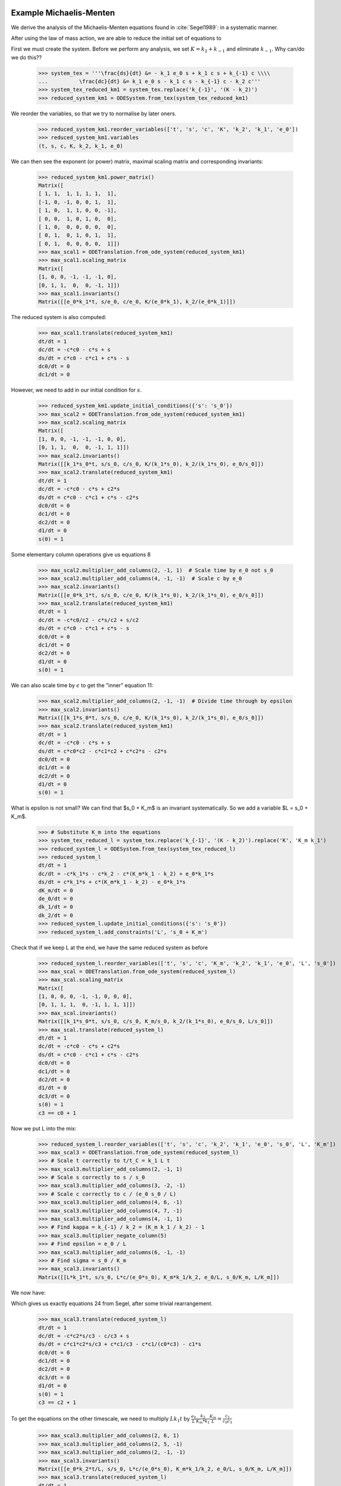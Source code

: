 

Example Michaelis-Menten
========================

We derive the analysis of the Michaelis-Menten equations found in :cite:`Segel1989`: in a systematic manner.

After using the law of mass action, we are able to reduce the initial set of equations to

.. math::
    :nowrap:

    \begin{align}
    \frac{ds}{dt} &= - k_1 e_0 s + k_1 c s + k_{-1} c \\
    \frac{dc}{dt} &= k_1 e_0 s - k_1 c s - k_{-1} c - k_2 c \\
    s(0) &= s_0
    \end{align}

First we must create the system.
Before we perform any analysis, we set :math:`K = k_2 + k_{-1}` and eliminate :math:`k_{-1}`.
Why can/do we do this??

    >>> system_tex = '''\frac{ds}{dt} &= - k_1 e_0 s + k_1 c s + k_{-1} c \\\\
    ...          \frac{dc}{dt} &= k_1 e_0 s - k_1 c s - k_{-1} c - k_2 c'''
    >>> system_tex_reduced_km1 = system_tex.replace('k_{-1}', '(K - k_2)')
    >>> reduced_system_km1 = ODESystem.from_tex(system_tex_reduced_km1)

We reorder the variables, so that we try to normalise by later oners.


    >>> reduced_system_km1.reorder_variables(['t', 's', 'c', 'K', 'k_2', 'k_1', 'e_0'])
    >>> reduced_system_km1.variables
    (t, s, c, K, k_2, k_1, e_0)


We can then see the exponent (or power) matrix, maximal scaling matrix and corresponding invariants:

    >>> reduced_system_km1.power_matrix()
    Matrix([
    [ 1, 1,  1, 1, 1, 1,  1],
    [-1, 0, -1, 0, 0, 1,  1],
    [ 1, 0,  1, 1, 0, 0, -1],
    [ 0, 0,  1, 0, 1, 0,  0],
    [ 1, 0,  0, 0, 0, 0,  0],
    [ 0, 1,  0, 1, 0, 1,  1],
    [ 0, 1,  0, 0, 0, 0,  1]])
    >>> max_scal1 = ODETranslation.from_ode_system(reduced_system_km1)
    >>> max_scal1.scaling_matrix
    Matrix([
    [1, 0, 0, -1, -1, -1, 0],
    [0, 1, 1,  0,  0, -1, 1]])
    >>> max_scal1.invariants()
    Matrix([[e_0*k_1*t, s/e_0, c/e_0, K/(e_0*k_1), k_2/(e_0*k_1)]])

The reduced system is also computed:

    >>> max_scal1.translate(reduced_system_km1)
    dt/dt = 1
    dc/dt = -c*c0 - c*s + s
    ds/dt = c*c0 - c*c1 + c*s - s
    dc0/dt = 0
    dc1/dt = 0

However, we need to add in our initial condition for :math:`s`.

    >>> reduced_system_km1.update_initial_conditions({'s': 's_0'})
    >>> max_scal2 = ODETranslation.from_ode_system(reduced_system_km1)
    >>> max_scal2.scaling_matrix
    Matrix([
    [1, 0, 0, -1, -1, -1, 0, 0],
    [0, 1, 1,  0,  0, -1, 1, 1]])
    >>> max_scal2.invariants()
    Matrix([[k_1*s_0*t, s/s_0, c/s_0, K/(k_1*s_0), k_2/(k_1*s_0), e_0/s_0]])
    >>> max_scal2.translate(reduced_system_km1)
    dt/dt = 1
    dc/dt = -c*c0 - c*s + c2*s
    ds/dt = c*c0 - c*c1 + c*s - c2*s
    dc0/dt = 0
    dc1/dt = 0
    dc2/dt = 0
    d1/dt = 0
    s(0) = 1

Some elementary column operations give us equations 8

    >>> max_scal2.multiplier_add_columns(2, -1, 1)  # Scale time by e_0 not s_0
    >>> max_scal2.multiplier_add_columns(4, -1, -1)  # Scale c by e_0
    >>> max_scal2.invariants()
    Matrix([[e_0*k_1*t, s/s_0, c/e_0, K/(k_1*s_0), k_2/(k_1*s_0), e_0/s_0]])
    >>> max_scal2.translate(reduced_system_km1)
    dt/dt = 1
    dc/dt = -c*c0/c2 - c*s/c2 + s/c2
    ds/dt = c*c0 - c*c1 + c*s - s
    dc0/dt = 0
    dc1/dt = 0
    dc2/dt = 0
    d1/dt = 0
    s(0) = 1


We can also scale time by :math:`\epsilon` to get the "inner" equation 11:

    >>> max_scal2.multiplier_add_columns(2, -1, -1)  # Divide time through by epsilon
    >>> max_scal2.invariants()
    Matrix([[k_1*s_0*t, s/s_0, c/e_0, K/(k_1*s_0), k_2/(k_1*s_0), e_0/s_0]])
    >>> max_scal2.translate(reduced_system_km1)
    dt/dt = 1
    dc/dt = -c*c0 - c*s + s
    ds/dt = c*c0*c2 - c*c1*c2 + c*c2*s - c2*s
    dc0/dt = 0
    dc1/dt = 0
    dc2/dt = 0
    d1/dt = 0
    s(0) = 1

What is epsilon is not small?
We can find that $s_0 + K_m$ is an invariant systematically.
So we add a variable $L = s_0 + K_m$.

    >>> # Substitute K_m into the equations
    >>> system_tex_reduced_l = system_tex.replace('k_{-1}', '(K - k_2)').replace('K', 'K_m k_1')
    >>> reduced_system_l = ODESystem.from_tex(system_tex_reduced_l)
    >>> reduced_system_l
    dt/dt = 1
    dc/dt = -c*k_1*s - c*k_2 - c*(K_m*k_1 - k_2) + e_0*k_1*s
    ds/dt = c*k_1*s + c*(K_m*k_1 - k_2) - e_0*k_1*s
    dK_m/dt = 0
    de_0/dt = 0
    dk_1/dt = 0
    dk_2/dt = 0
    >>> reduced_system_l.update_initial_conditions({'s': 's_0'})
    >>> reduced_system_l.add_constraints('L', 's_0 + K_m')

Check that if we keep L at the end, we have the same reduced system as before

    >>> reduced_system_l.reorder_variables(['t', 's', 'c', 'K_m', 'k_2', 'k_1', 'e_0', 'L', 's_0'])
    >>> max_scal = ODETranslation.from_ode_system(reduced_system_l)
    >>> max_scal.scaling_matrix
    Matrix([
    [1, 0, 0, 0, -1, -1, 0, 0, 0],
    [0, 1, 1, 1,  0, -1, 1, 1, 1]])
    >>> max_scal.invariants()
    Matrix([[k_1*s_0*t, s/s_0, c/s_0, K_m/s_0, k_2/(k_1*s_0), e_0/s_0, L/s_0]])
    >>> max_scal.translate(reduced_system_l)
    dt/dt = 1
    dc/dt = -c*c0 - c*s + c2*s
    ds/dt = c*c0 - c*c1 + c*s - c2*s
    dc0/dt = 0
    dc1/dt = 0
    dc2/dt = 0
    d1/dt = 0
    dc3/dt = 0
    s(0) = 1
    c3 == c0 + 1

Now we put L into the mix:

    >>> reduced_system_l.reorder_variables(['t', 's', 'c', 'k_2', 'k_1', 'e_0', 's_0', 'L', 'K_m'])
    >>> max_scal3 = ODETranslation.from_ode_system(reduced_system_l)
    >>> # Scale t correctly to t/t_C = k_1 L t
    >>> max_scal3.multiplier_add_columns(2, -1, 1)
    >>> # Scale s correctly to s / s_0
    >>> max_scal3.multiplier_add_columns(3, -2, -1)
    >>> # Scale c correctly to c / (e_0 s_0 / L)
    >>> max_scal3.multiplier_add_columns(4, 6, -1)
    >>> max_scal3.multiplier_add_columns(4, 7, -1)
    >>> max_scal3.multiplier_add_columns(4, -1, 1)
    >>> # Find kappa = k_{-1} / k_2 = (K_m k_1 / k_2) - 1
    >>> max_scal3.multiplier_negate_column(5)
    >>> # Find epsilon = e_0 / L
    >>> max_scal3.multiplier_add_columns(6, -1, -1)
    >>> # Find sigma = s_0 / K_m
    >>> max_scal3.invariants()
    Matrix([[L*k_1*t, s/s_0, L*c/(e_0*s_0), K_m*k_1/k_2, e_0/L, s_0/K_m, L/K_m]])

We now have:

.. math::
    :nowrap:

    \begin{align}
    c_0 &= \kappa + 1 \\
    c_1 &= \epsilon \\
    c_2 &= \sigma \\
    c_3 &= \frac{L}{K_m}
    \end{align}


Which gives us exactly equations 24 from Segel, after some trivial rearrangement.

    >>> max_scal3.translate(reduced_system_l)
    dt/dt = 1
    dc/dt = -c*c2*s/c3 - c/c3 + s
    ds/dt = c*c1*c2*s/c3 + c*c1/c3 - c*c1/(c0*c3) - c1*s
    dc0/dt = 0
    dc1/dt = 0
    dc2/dt = 0
    dc3/dt = 0
    d1/dt = 0
    s(0) = 1
    c3 == c2 + 1

To get the equations on the other timescale, we need to multiply :math:`Lk_1t` by
:math:`\frac{e_0}{L} \frac{k_2}{K_m*k_1}\frac{K_m}{L}=\frac{c_1}{c_0c_3}`

    >>> max_scal3.multiplier_add_columns(2, 6, 1)
    >>> max_scal3.multiplier_add_columns(2, 5, -1)
    >>> max_scal3.multiplier_add_columns(2, -1, -1)
    >>> max_scal3.invariants()
    Matrix([[e_0*k_2*t/L, s/s_0, L*c/(e_0*s_0), K_m*k_1/k_2, e_0/L, s_0/K_m, L/K_m]])
    >>> max_scal3.translate(reduced_system_l)
    dt/dt = 1
    dc/dt = -c*c0*c2*s/c1 - c*c0/c1 + c0*c3*s/c1
    ds/dt = c*c0*c2*s + c*c0 - c - c0*c3*s
    dc0/dt = 0
    dc1/dt = 0
    dc2/dt = 0
    dc3/dt = 0
    d1/dt = 0
    s(0) = 1
    c3 == c2 + 1



Raw Michaelis-Menten Equation Analysis
--------------------------------------

We perform an example analysis of the Michael-Mentis equations :cite:`Segel1989`:

.. math::
    :nowrap:

    \begin{align}
    \frac{dE}{dt} &= - k_1 E S + k_{-1} C + k_2 C \\
    \frac{dS}{dt} &= - k_1 E S + k_{-1} C \\
    \frac{dC}{dt} &= k_1 E S - k_{-1} C - k_2 C \\
    \frac{dP}{dt} &= k_2 C
    \end{align}

First we initiate the system from LaTeX and find the maximal scaling matrix such that the system is invariant.
Note that negative subscripts are turned into 'm' so that they comply with :py:mod:`sympy`. The 'm's are turned back into
negatives when printint to LaTeX using :func:`desr.tex_tools`.

    >>> import sympy
    >>> from desr.matrix_normal_forms import smf
    >>> from desr.ode_system import ODESystem
    >>> from desr.ode_translation import ODETranslation, scale_action
    >>> from desr.tex_tools import expr_to_tex
    >>> system_tex = '''\frac{dE}{dt} &= - k_1 E S + k_{-1} C + k_2 C \\\\
    ...                 \frac{dS}{dt} &= - k_1 E S + k_{-1} C \\\\
    ...                 \frac{dC}{dt} &= k_1 E S - k_{-1} C - k_2 C \\\\
    ...                 \frac{dP}{dt} &= k_2 C'''
    >>> original_system = ODESystem.from_tex(system_tex)
    >>> max_scal1 = ODETranslation.from_ode_system(original_system)
    >>> print 'Variable order: ', max_scal1.variables_domain
    Variable order:  (t, C, E, P, S, k_1, k_2, k_m1)
    >>> print 'Scaling Matrix:\n', max_scal1.scaling_matrix.__repr__()
    Scaling Matrix:
    Matrix([
    [1, 0, 0, 0, 0, -1, -1, -1],
    [0, 1, 1, 1, 1, -1,  0,  0]])

Now we can inspect the invariants easily:

    >>> print 'Invariants: ', max_scal1.invariants()
    Invariants:  Matrix([[k_m1*t, C*k_1/k_m1, E*k_1/k_m1, P*k_1/k_m1, S*k_1/k_m1, k_2/k_m1]])

Finding the reduced system is also easy.
Since the Hermite multiplier and inverse are compatible with the simplest parameter reduction scheme,
:meth:`~desr.ode_translation.ODETranslation.translate` will automatically perform this reduction.

    >>> print 'Reduced system:\n', max_scal1.translate(original_system)
    Reduced system:
    dt/dt = 1
    dC/dt = -C*c0 - C + E*S
    dE/dt = C*c0 + C - E*S
    dP/dt = C*c0
    dS/dt = C - E*S
    dc0/dt = 0



Changing the variable order
---------------------------

In our previous example, we had :math:`k_{-1}` at the end of the variable order, so that the algorithm tries to normalise using :math:`k_{-1}`.
Instead, we can choose to normalise by :math:`k_2`, by swapping around the last two variables.
Note that we need to recalculate the :class:`~desr.ode_translation.ODETranslation` instance.

    >>> original_system_reorder = original_system.copy()
    >>> variable_order = list(original_system.variables)
    >>> variable_order[-1], variable_order[-2] = variable_order[-2], variable_order[-1]  # Swap the last two variables
    >>> original_system_reorder.reorder_variables(variable_order)
    >>> original_system_reorder.variables
    (t, C, E, P, S, k_1, k_m1, k_2)
    >>> max_scal1_reorder = ODETranslation.from_ode_system(original_system_reorder)
    >>> print 'Invariants:', ', '.join(map(str, max_scal1_reorder.invariants()))
    Invariants: k_2*t, C*k_1/k_2, E*k_1/k_2, P*k_1/k_2, S*k_1/k_2, k_m1/k_2

Now we can reduce to find another, equivalent system.

    >>> reduced_system = max_scal1_reorder.translate(original_system_reorder)
    >>> reduced_system
    dt/dt = 1
    dC/dt = -C*c0 - C + E*S
    dE/dt = C*c0 + C - E*S
    dP/dt = C
    dS/dt = C*c0 - E*S
    dc0/dt = 0

Extending a choice of invariants
--------------------------------

We return to our original variable order: :math:`t, C, E, P, S, k_1, k_2, k_{-1}`.

Suppose we wish to study the invariants :math:`\frac{k_1}{k_{2}}C` and :math:`\frac{k_1}{k_{-1}}P`.
Then we must create a matrix representing these invariants:

.. math::

    P = \left[\begin{matrix}0 & 0\\1 & 0\\0 & 0\\0 & 1\\0 & 0\\1 & 1\\-1 & 0\\0 & -1\end{matrix}\right].

We can easily check we have correct matrix:

    >>> invariant_choice = sympy.Matrix([[0, 1, 0, 0, 0, 1, -1, 0],
    ...                                  [0, 0, 0, 1, 0, 1, 0, -1]]).T
    >>> scale_action(max_scal1.variables_domain, invariant_choice)
    Matrix([[C*k_1/k_2, P*k_1/k_m1]])

Finding a maximal scaling matrix that can be used to rewrite the system in terms of these invariants is also simple.

    >>> max_scal2 = max_scal1.extend_from_invariants(invariant_choice=invariant_choice)
    >>> max_scal2
    A=
    Matrix([
    [1, 0, 0, 0, 0, -1, -1, -1],
    [0, 1, 1, 1, 1, -1,  0,  0]])
    V=
    Matrix([
    [ 0,  0,  0,  0, 1,  0,  0,  0],
    [ 0,  0,  1,  0, 0,  0,  0,  0],
    [ 0,  0,  0,  0, 0,  1,  0,  0],
    [ 0,  0,  0,  1, 0,  0,  0,  0],
    [ 0,  0,  0,  0, 0,  0,  1,  0],
    [ 0, -1,  1,  1, 0,  1,  1,  0],
    [ 0,  0, -1,  0, 0,  0,  0,  1],
    [-1,  1,  0, -1, 1, -1, -1, -1]])
    W=
    Matrix([
    [1, 0, 0, 0, 0, -1, -1, -1],
    [0, 1, 1, 1, 1, -1,  0,  0],
    [0, 1, 0, 0, 0,  0,  0,  0],
    [0, 0, 0, 1, 0,  0,  0,  0],
    [1, 0, 0, 0, 0,  0,  0,  0],
    [0, 0, 1, 0, 0,  0,  0,  0],
    [0, 0, 0, 0, 1,  0,  0,  0],
    [0, 1, 0, 0, 0,  0,  1,  0]])

For Python code that steps through this procedure, see :py:mod:`desr.examples.example_michael_mentis`.

Now, this transformation doesn't satisfy the conditions of the parameter reduction scheme, so if we try to reduce it
:meth:`~desr.ode_translation.ODETranslation.translate` will use the dependent reduction scheme implemented in
:meth:`~desr.ode_translation.ODETranslation.translate_dep_var`.

    >>> max_scal2.invariants()
    Matrix([[C*k_1/k_2, P*k_1/k_m1, k_m1*t, E*k_1/k_m1, S*k_1/k_m1, k_2/k_m1]])
    >>> max_scal2.translate(original_system)
    dt/dt = 1
    dx0/dt = 0
    dx1/dt = 0
    dy0/dt = y0*(-y2*y5 - y2 + y2*y3*y4/(y0*y5))/t
    dy1/dt = y0*y2*y5**2/t
    dy2/dt = y2/t
    dy3/dt = y3*(y0*y2*y5**2/y3 + y0*y2*y5/y3 - y2*y4)/t
    dy4/dt = y4*(y0*y2*y5/y4 - y2*y3)/t
    dy5/dt = 0

Here, :code:`x0` and :code:`x1` are auxiliary variables, which can be fixed at any value at all.
:code:`(y0, y1, y2, y3, y4) = (C*k_1/k_2, P*k_1/k_m1, k_m1*t, E*k_1/k_m1, S*k_1/k_m1)` are our new dependent invariants.
Finally, :code:`y5 = k_2/k_m1` is the single parameter of the reduced system.

However, we can see that after performing a permutation of the columns, we can satisfy the parameter reduction scheme.
While this isn't implemented yet, we can do it by hand for the moment. We must apply the cycle
:math:`\begin{pmatrix}0 & 1 & 3 & 2\end{pmatrix}`
to the last :math:`n-r` columns.

    >>> max_scal3 = max_scal2.herm_mult_n
    >>> max_scal3.col_swap(0, 1)
    >>> max_scal3.col_swap(0, 3)
    >>> max_scal3.col_swap(0, 2)
    >>> print 'Permuted Vn:\n', max_scal3.__repr__()
    Permuted Vn:
    Matrix([
    [1,  0,  0,  0,  0,  0],
    [0,  1,  0,  0,  0,  0],
    [0,  0,  1,  0,  0,  0],
    [0,  0,  0,  1,  0,  0],
    [0,  0,  0,  0,  1,  0],
    [0,  1,  1,  1,  1,  0],
    [0, -1,  0,  0,  0,  1],
    [1,  0, -1, -1, -1, -1]])
    >>> max_scal3 = sympy.Matrix.hstack(max_scal1.herm_mult_i, max_scal3)
    >>> max_scal3 = ODETranslation(max_scal1.scaling_matrix, hermite_multiplier=max_scal3)
    >>> print max_scal3.translate(original_system)
    dt/dt = 1
    dC/dt = -C*c0 - C + E*S/c0
    dE/dt = C*c0**2 + C*c0 - E*S
    dP/dt = C*c0**2
    dS/dt = C*c0 - E*S
    dc0/dt = 0

So we have found a third different reparametrization of the Michaelis-Menten equations.

.. todo::

    Add a method to :class:`~desr.ode_translation.ODETranslation` that will try and re-order the last :math:`n-r` columns so
    that the parameter reduction scheme can be applied.

Walkthroughs from Supplementary Information
===========================================

Matching Segel and Slemrod's analysis.

    >>> system_tex = '''\frac{ds}{dt} &= - k_1 e_0 s + k_1 c s + k_{-1} c \\\\
    ... \frac{dc}{dt} &= k_1 e_0 s - k_1 c s - k_{-1} c - k_2 c \\\\'''
    >>> system_mm = ODESystem.from_tex(system_tex)
    >>> system_mm.update_initial_conditions({'s': 's_0'})
    >>> system_mm.add_constraints('K_m', '(k_2 + k_m1) / k_1')
    >>> system_mm.add_constraints('epsilon', 'e_0 / (s_0 + K_m)')
    >>> system_mm.reorder_variables(['t', 's', 'c', 'epsilon', 'k_m1', 'k_2', 'k_1', 'K_m', 'e_0', 's_0'])
    >>> system_mm.variables
    (t, s, c, epsilon, k_m1, k_2, k_1, K_m, e_0, s_0)
    >>> max_scal1 = ODETranslation.from_ode_system(system_mm)
    >>> max_scal1.scaling_matrix
    Matrix([
    [1, 0, 0, 0, -1, -1, -1, 0, 0, 0],
    [0, 1, 1, 0,  0,  0, -1, 1, 1, 1]])
    >>> max_scal1.translate(system_mm)
    dt/dt = 1
    dc/dt = -c*c1 - c*c2 - c*s + c4*s
    ds/dt = c*c1 + c*s - c4*s
    dc1/dt = 0
    dc2/dt = 0
    dc4/dt = 0
    d1/dt = 0
    dc3/dt = 0
    dc0/dt = 0
    s(0) = 1
    c3 == c1 + c2
    c0 == c4/(c3 + 1)


First recreate the original system.


    >>> # Scale t correctly to t/t_C = k_1 L t = e_0 k_1 t / epsilon
    >>> max_scal1.multiplier_add_columns(2, 5, -1)
    >>> max_scal1.multiplier_add_columns(2, -1, 1)
    >>> # Scale s correctly to s / s_0
    >>> # Scale c correctly to c / (e_0 s_0 / L) = c / (s_0 epsilon)
    >>> max_scal1.multiplier_add_columns(4, 5, -1)
    >>> # Find epsilon = e_0 / L
    >>> # Find kappa = k_{-1} / k_2 = (K_m k_1 / k_2) - 1
    >>> max_scal1.multiplier_add_columns(6, 7, -1)
    >>> # Find sigma = s_0 / K_m
    >>> max_scal1.multiplier_negate_column(-2)

Inner equations (21)

    >>> max_scal1.invariants()
    Matrix([[e_0*k_1*t/epsilon, s/s_0, c/(epsilon*s_0), epsilon, k_m1/k_2, k_2/(k_1*s_0), s_0/K_m, e_0/s_0]])
    >>> system_mm_red = max_scal1.translate(system_mm)
    >>> system_mm_red = system_mm_red.diff_subs({sympy.sympify('c2'): sympy.sympify('1 / (sigma * (kappa + 1))'),
    ...                                          sympy.sympify('c4'): sympy.sympify('epsilon * (1 + 1 / sigma)'),
    ...                                          })
    >>> system_mm_red.diff_subs({'c0': 'epsilon',
    ...                          'c3': 'sigma',
    ...                          'c1': 'kappa',
    ...                          's': 'u', 'c': 'v'},
    ...                         subs_constraints=True,
    ...                         expand_after=True,
    ...                         factor_after=True)
    dt/dt = 1
    dc/dt = -(sigma*u*v - sigma*u - u + v)/(sigma + 1)
    ds/dt = epsilon*(kappa*sigma*u*v - kappa*sigma*u - kappa*u + kappa*v + sigma*u*v - sigma*u - u)/((kappa + 1)*(sigma + 1))
    dc0/dt = 0
    dc1/dt = 0
    dc2/dt = 0
    dc4/dt = 0
    d1/dt = 0
    dc3/dt = 0
    dkappa/dt = 0
    dsigma/dt = 0
    depsilon/dt = 0
    s(0) = 1
    1/sigma == c2*kappa + c2
    epsilon == c4/(1 + 1/sigma)


Outer equations (24)

    >>> # Scale t correctly to t/t_S = k_2 epsilon t
    >>> max_scal1.multiplier_add_columns(2, 7, 1)
    >>> max_scal1.multiplier_add_columns(2, -1, -1)
    >>> max_scal1.multiplier_add_columns(2, 5, 2)
    >>> max_scal1.invariants()
    Matrix([[epsilon*k_2*t, s/s_0, c/(epsilon*s_0), epsilon, k_m1/k_2, k_2/(k_1*s_0), s_0/K_m, e_0/s_0]])
    >>> system_mm_red = max_scal1.translate(system_mm)
    >>> system_mm_red = system_mm_red.diff_subs({sympy.sympify('c2'): sympy.sympify('1 / (sigma * (kappa + 1))'),
    ...                                          sympy.sympify('c4'): sympy.sympify('epsilon * (1 + 1 / sigma)'),
    ...                                          })
    >>> system_mm_red.diff_subs({'c0': 'epsilon',
    ...                          'c3': 'sigma',
    ...                          'c1': 'kappa',
    ...                          's': 'u', 'c': 'v'},
    ...                         subs_constraints=True,
    ...                         expand_after=True,
    ...                         factor_after=True)
    dt/dt = 1
    dc/dt = -(kappa + 1)*(sigma*u*v - sigma*u - u + v)/epsilon
    ds/dt = kappa*sigma*u*v - kappa*sigma*u - kappa*u + kappa*v + sigma*u*v - sigma*u - u
    dc0/dt = 0
    dc1/dt = 0
    dc2/dt = 0
    dc4/dt = 0
    d1/dt = 0
    dc3/dt = 0
    dkappa/dt = 0
    dsigma/dt = 0
    depsilon/dt = 0
    s(0) = 1
    1/sigma == c2*kappa + c2
    epsilon == c4/(1 + 1/sigma)
